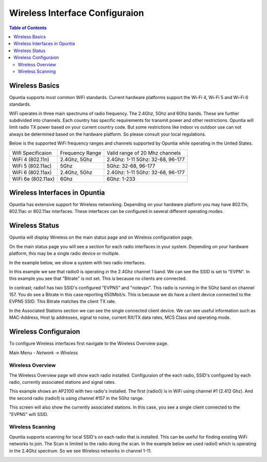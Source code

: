 ===============================
Wireless Interface Configuraion
===============================

.. contents:: Table of Contents

Wireless Basics
---------------

Opuntia supports most common WiFi standards. Current hardware platforms support the Wi-Fi 4, Wi-Fi 5 and Wi-Fi 6 standards. 

WiFi operates in three main spectrums of radio frequency. The 2.4Ghz, 5Ghz and 6Ghz bands. These are further subdivided into 
channels. Each country has specific requirements for transmit power and other restrictions. Opuntia will limit radio TX power
based on your current country code. But some restrictions like indoor vs outdoor use can not always be determined based on the
hardware platform. So please consult your local regulations.  

Below is the supported WiFi frequency ranges and channels supported by Opuntia while operating in the United States. 

+--------------------+-----------------+----------------------------------+
| Wifi Specificaion  | Frequency Range | Valid range of 20 Mhz channels   |   
+--------------------+-----------------+----------------------------------+
| WiFi 4 (802.11n)   | 2.4Ghz, 5Ghz    | 2.4Ghz: 1-11 5Ghz: 32-68, 96-177 |
+--------------------+-----------------+----------------------------------+
| WiFi 5 (802.11ac)  | 5Ghz            | 5Ghz: 32-68, 96-177              |
+--------------------+-----------------+----------------------------------+
| WiFi 6 (802.11ax)  | 2.4Ghz, 5Ghz    | 2.4Ghz: 1-11 5Ghz: 32-68, 96-177 |
+--------------------+-----------------+----------------------------------+
| WiFi 6e (802.11ax) | 6Ghz            | 6Ghz: 1-233                      |
+--------------------+-----------------+----------------------------------+


Wireless Interfaces in Opuntia
------------------------------

Opuntia has extensive support for Wireless networking. Depending on your hardware platform you may have 802.11n, 802.11ac 
or 802.11ax interfaces. These interfaces can be configured in several different operating modes. 

Wireless Status
---------------

Opuntia will display Wireless on the main status page and on Wireless configuration page.

On the main status page you will see a section for each radio interfaces in your system. Depending on your hardware platform, this
may be a single radio device or multiple.

In the example below, we show a system with two radio interfaces.

.. image:: ../manual-images/Status-Wifi-example.png
  :width: 700
  :alt: Screenshot showing Wireless Status 

In this example we see that radio0 is operating in the 2.4Ghz channel 1 band. We can see the SSID is set to "EVPN". In this example you
see that "Bitrate" is not set. This is because no clients are connected. 

In contrast; radio1 has two SSID's configured "EVPN5" and "notevpn". This radio is running in the 5Ghz band on channel 157. You do see 
a Bitrate in this case reporting 650Mbit/s. This is because we do have a client device connected to the EVPN5 SSID. This Bitrate matches
the client TX rate. 

In the Associated Stations section we can see the single connected client device. We can see useful information such as MAC-Address, Host 
Ip addresses, signal to noise, current RX/TX data rates, MCS Class and operating mode.

Wireless Configuraion
---------------------

To configure Wireless interfaces first navigate to the Wireless Overview page.

Main Menu - *Network -> Wireless*

Wireless Overview
#################

The Wireless Overview page will show each radio installed. Configuraion of the each radio, SSID's configured by each radio, currently 
associated stations and signal rates. 

.. image:: ../manual-images/Network-Wireless-Overview.png
  :width: 700
  :alt: Wifi configuration Overview page

This example shows an AP2100 with two radio's installed. The first (radio0) is in WiFi using channel #1 (2.412 Ghz). And the second radio 
(radio1) is using channel #157 in the 5Ghz range.

This screen will also show the currently associated stations. In this case, you see a single client connected to the "EVPN5" wifi SSID. 

Wireless Scanning
#################

Opuntia supports scanning for local SSID's on each radio that is installed. This can be useful for finding existing WiFi networks to join. 
The Scan is limited to the radio doing the scan. In the example below we used radio0 which is operating in the 2.4Ghz spectrum. So we 
see Wireless networks in channel 1-11. 

.. image:: ../manual-images/Network-Wireless-Scan-example.png
  :width: 700
  :alt: Wifi scanning example 


